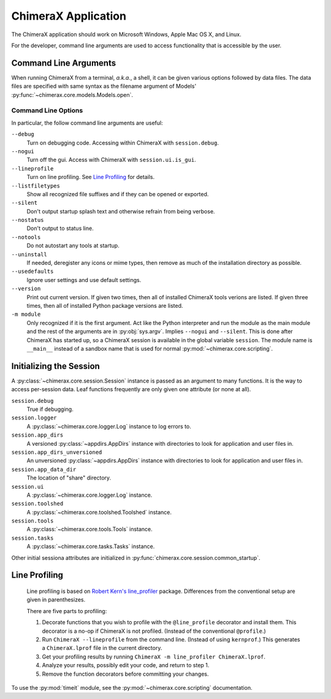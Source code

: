 ..  vim: set expandtab shiftwidth=4 softtabstop=4:

====================
ChimeraX Application
====================

The ChimeraX application should work on Microsoft Windows, Apple Mac OS X,
and Linux.

For the developer,
command line arguments are used to access functionality that is accessible
by the user.

Command Line Arguments
======================

When running ChimeraX from a terminal, *a.k.a.*, a shell, it can be given
various options followed by data files.
The data files are specified with same syntax as the filename argument
of Models' :py:func:`~chimerax.core.models.Models.open`.

Command Line Options
--------------------

In particular, the follow command line arguments are useful:

``--debug``
    Turn on debugging code.  Accessing within ChimeraX with ``session.debug``.
    
``--nogui``
    Turn off the gui.  Access with ChimeraX with ``session.ui.is_gui``.

``--lineprofile``
    Turn on line profiling.  See `Line Profiling`_ for details.

``--listfiletypes``
    Show all recognized file suffixes and if they can be opened or
    exported.

``--silent``
    Don't output startup splash text and otherwise refrain from being
    verbose.

``--nostatus``
    Don't output to status line.

``--notools``
    Do not autostart any tools at startup.

``--uninstall``
    If needed, deregister any icons or mime types,
    then remove as much of the installation directory as possible.

``--usedefaults``
    Ignore user settings and use default settings.

``--version``
    Print out current version.
    If given two times,
    then all of installed ChimeraX tools verions are listed.
    If given three times,
    then all of installed Python package versions are listed.

``-m module``
    Only recognized if it is the first argument.
    Act like the Python interpreter and run the module as the main module
    and the rest of the arguments are in :py:obj:`sys.argv`.
    Implies ``--nogui`` and ``--silent``.
    This is done after ChimeraX has started up, so a ChimeraX session
    is available in the global variable ``session``.
    The module name is ``__main__`` instead of a sandbox name that
    is used for normal :py:mod:`~chimerax.core.scripting`.


Initializing the Session
========================

A :py:class:`~chimerax.core.session.Session` instance is passed as an
argument to many functions.
It is the way to access per-session data.
Leaf functions frequently are only given one attribute (or none at all).

``session.debug``
    True if debugging.

``session.logger``
    A :py:class:`~chimerax.core.logger.Log` instance to log errors to.

``session.app_dirs``
    A versioned :py:class:`~appdirs.AppDirs` instance with directories
    to look for application and user files in.

``session.app_dirs_unversioned``
    An unversioned :py:class:`~appdirs.AppDirs` instance with directories
    to look for application and user files in.

``session.app_data_dir``
    The location of "share" directory.

``session.ui``
    A :py:class:`~chimerax.core.logger.Log` instance.

``session.toolshed``
    A :py:class:`~chimerax.core.toolshed.Toolshed` instance.

``session.tools``
    A :py:class:`~chimerax.core.tools.Tools` instance.

``session.tasks``
    A :py:class:`~chimerax.core.tasks.Tasks` instance.

Other initial sessiona attributes are initialized in :py:func:`chimerax.core.session.common_startup`.

Line Profiling
==============

    Line profiling is based on `Robert Kern's <https://github.com/rkern>`_
    `line_profiler <https://github.com/rkern/line_profiler>`_ package.
    Differences from the conventional setup are given in parenthesizes.

    There are five parts to profiling:

    1. Decorate functions that you wish to profile with the
       ``@line_profile`` decorator and install them.
       This decorator is a no-op if ChimeraX is not profiled.
       (Instead of the conventional ``@profile``.)

    2. Run ``ChimeraX --lineprofile`` from the command line.
       (Instead of using ``kernprof``.)
       This generates a ``ChimeraX.lprof`` file in the current directory.

    3. Get your profiling results by running
       ``ChimeraX -m line_profiler ChimeraX.lprof``.

    4. Analyze your results, possibly edit your code, and return to step 1.

    5. Remove the function decorators before committing your changes.

To use the :py:mod:`timeit` module, see the :py:mod:`~chimerax.core.scripting`
documentation.
